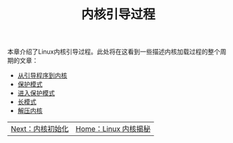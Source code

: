 #+TITLE: 内核引导过程
#+HTML_HEAD: <link rel="stylesheet" type="text/css" href="../css/main.css" />
#+HTML_LINK_HOME: ../kernel.html
#+OPTIONS: num:nil timestamp:nil

本章介绍了Linux内核引导过程。此处将在这看到一些描述内核加载过程的整个周期的文章：

+ [[file:part1.org][从引导程序到内核]]
+ [[file:part2.org][保护模式]]
+ [[file:part3.org][进入保护模式]]
+ [[file:part4.org][长模式]]
+ [[file:part5.org][解压内核]]

#+ATTR_HTML: :border 1 :rules all :frame boader
| [[file:../init/init.org][Next：内核初始化]] | [[file:../kernel.org][Home：Linux 内核揭秘]] |
